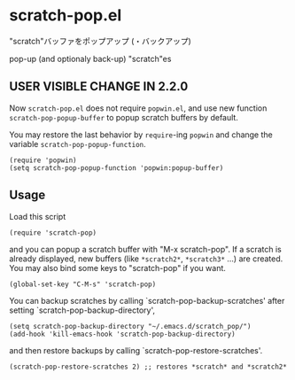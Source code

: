 * scratch-pop.el

"scratch"バッファをポップアップ (・バックアップ)

pop-up (and optionaly back-up) "scratch"es

** USER VISIBLE CHANGE IN 2.2.0

Now =scratch-pop.el= does not require =popwin.el=, and use new
function =scratch-pop-popup-buffer= to popup scratch buffers by
default.

You may restore the last behavior by =require=-ing =popwin= and change
the variable =scratch-pop-popup-function=.

: (require 'popwin)
: (setq scratch-pop-popup-function 'popwin:popup-buffer)

** Usage

Load this script

: (require 'scratch-pop)

and you can popup a scratch buffer with "M-x scratch-pop". If a
scratch is already displayed, new buffers (like =*scratch2*=,
=*scratch3*= ...) are created. You may also bind some keys to
"scratch-pop" if you want.

: (global-set-key "C-M-s" 'scratch-pop)

You can backup scratches by calling `scratch-pop-backup-scratches'
after setting `scratch-pop-backup-directory',

: (setq scratch-pop-backup-directory "~/.emacs.d/scratch_pop/")
: (add-hook 'kill-emacs-hook 'scratch-pop-backup-directory)

and then restore backups by calling `scratch-pop-restore-scratches'.

: (scratch-pop-restore-scratches 2) ;; restores *scratch* and *scratch2*

